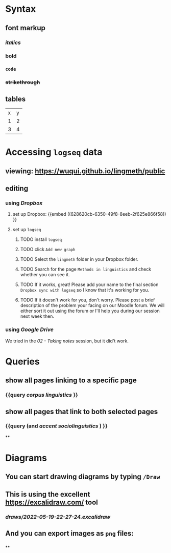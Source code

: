 * Syntax
:PROPERTIES:
:heading: true
:END:
** font markup
:PROPERTIES:
:collapsed: true
:END:
*** /italics/
*** *bold*
*** =code=
*** +strikethrough+
:PROPERTIES:
:id: 62794aef-0716-46dd-8ec4-735dda564263
:END:
** tables
:PROPERTIES:
:collapsed: true
:END:

| x | y |
| 1 | 2 |
| 3 | 4 |
* Accessing =logseq= data
:PROPERTIES:
:collapsed: true
:id: 62794aef-b922-4005-b58d-ee463cb6dbf0
:heading: true
:END:
** viewing: https://wuqui.github.io/lingmeth/public
** editing
*** using [[Dropbox]]
:PROPERTIES:
:id: 62794aef-22ed-4626-9193-6291e754c1e7
:END:
**** set up Dropbox: {{embed ((628620cb-6350-49f8-8eeb-2f625e866f58)) }}
:PROPERTIES:
:id: 6286214c-4d37-45b0-86bd-d4ea137909ad
:collapsed: true
:END:
**** set up =logseq=
***** TODO install =logseq=
***** TODO click =Add new graph=
:PROPERTIES:
:END:

[[../assets/logseq-add-new-graph_1653064250630_0.png]]
***** TODO Select the =lingmeth= folder in your Dropbox folder.
***** TODO Search for the page =Methods in linguistics= and check whether you can see it.
***** TODO If it works, great! Please add your name to the final section =Dropbox sync with logseq= so I know that it's working for you.
***** TODO If it doesn't work for you, don't worry. Please post a brief description of the problem your facing on our Moodle forum. We will either sort it out using the forum or I'll help you during our session next week then.
*** using [[Google Drive]]
:PROPERTIES:
:END:
We tried in the [[02 - Taking notes]] session, but it did't work.
* Queries
:PROPERTIES:
:heading: true
:collapsed: true
:END:
** show all pages linking to a specific page
*** {{query [[corpus linguistics]] }}
:PROPERTIES:
:query-table: false
:END:
** show all pages that link to both selected pages
*** {{query (and [[accent]] [[sociolinguistics]] ) }}
**
* Diagrams
:PROPERTIES:
:heading: true
:END:
** You can start drawing diagrams by typing =/Draw=
** This is using the excellent https://excalidraw.com/ tool
*** [[draws/2022-05-19-22-27-24.excalidraw]]
** And you can export images as =png= files:
*** [[../assets/image_1652992601744_0.png]]
**